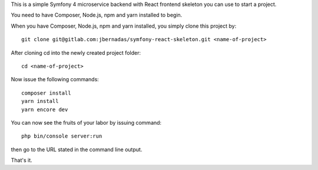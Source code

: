 This is a simple Symfony 4 microservice backend with React frontend skeleton you can use to start a project.

You need to have Composer, Node.js, npm and yarn installed to begin.

When you have Composer, Node.js, npm and yarn installed, you simply clone this project by::

    git clone git@gitlab.com:jbernadas/symfony-react-skeleton.git <name-of-project>

After cloning cd into the newly created project folder::

    cd <name-of-project>

Now issue the following commands::

    composer install
    yarn install
    yarn encore dev

You can now see the fruits of your labor by issuing command::

    php bin/console server:run

then go to the URL stated in the command line output.

That's it.
